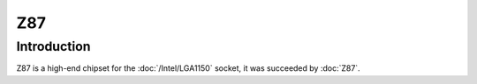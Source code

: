 ================
Z87
================

Introduction
================

Z87 is a high-end chipset for the :doc:`/Intel/LGA1150` socket, it was succeeded by :doc:`Z87`.